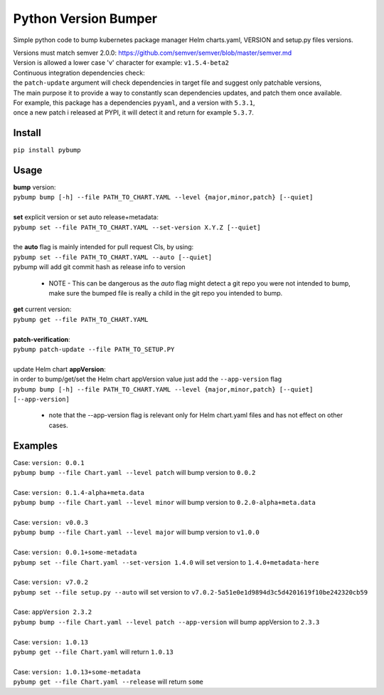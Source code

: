 Python Version Bumper
=====================
.. image:: https://github.com/arielevs/pybump/workflows/Python%20package/badge.svg
    :alt: Build
    :target: https://pypi.org/project/pybump/

.. image:: https://codecov.io/gh/ArieLevs/PyBump/branch/master/graph/badge.svg?token=P3AZKGX5IR
    :alt: Code Coverage
    :target: https://codecov.io/gh/ArieLevs/PyBump

.. image:: https://img.shields.io/pypi/v/pybump.svg
    :alt: Version
    :target: https://pypi.org/project/pybump/

.. image:: https://img.shields.io/pypi/l/pybump.svg?colorB=blue
    :alt: License
    :target: https://pypi.org/project/pybump/

.. image:: https://img.shields.io/pypi/pyversions/pybump.svg
    :alt: Python Version
    :target: https://pypi.org/project/pybump/

Simple python code to bump kubernetes package manager Helm charts.yaml, VERSION and setup.py files versions.

| Versions must match semver 2.0.0: https://github.com/semver/semver/blob/master/semver.md
| Version is allowed a lower case 'v' character for example: ``v1.5.4-beta2``

| Continuous integration dependencies check:
| the ``patch-update`` argument will check dependencies in target file and suggest only patchable versions,
| The main purpose it to provide a way to constantly scan dependencies updates, and patch them once available.
| For example, this package has a dependencies ``pyyaml``, and a version with ``5.3.1``,
| once a new patch i released at PYPI, it will detect it and return for example ``5.3.7``.

Install
-------
``pip install pybump``

Usage
-----
| **bump** version:
| ``pybump bump [-h] --file PATH_TO_CHART.YAML --level {major,minor,patch} [--quiet]``
|

| **set** explicit version or set auto release+metadata:
| ``pybump set --file PATH_TO_CHART.YAML --set-version X.Y.Z [--quiet]``
|
| the **auto** flag is mainly intended for pull request CIs, by using:
| ``pybump set --file PATH_TO_CHART.YAML --auto [--quiet]``
| pybump will add git commit hash as release info to version

 * NOTE - This can be dangerous as the `auto` flag might detect a git repo you were not intended to bump,
   make sure the bumped file is really a child in the git repo you intended to bump.

| **get** current version:
| ``pybump get --file PATH_TO_CHART.YAML``
|

| **patch-verification**:
| ``pybump patch-update --file PATH_TO_SETUP.PY``
|

| update Helm chart **appVersion**:
| in order to bump/get/set the Helm chart appVersion value just add the ``--app-version`` flag
| ``pybump bump [-h] --file PATH_TO_CHART.YAML --level {major,minor,patch} [--quiet] [--app-version]``

 * note that the --app-version flag is relevant only for Helm chart.yaml files and has not effect on other cases.

Examples
--------

| Case: ``version: 0.0.1``
| ``pybump bump --file Chart.yaml --level patch`` will bump version to ``0.0.2``
|

| Case: ``version: 0.1.4-alpha+meta.data``
| ``pybump bump --file Chart.yaml --level minor`` will bump version to ``0.2.0-alpha+meta.data``
|

| Case: ``version: v0.0.3``
| ``pybump bump --file Chart.yaml --level major`` will bump version to ``v1.0.0``
|

| Case: ``version: 0.0.1+some-metadata``
| ``pybump set --file Chart.yaml --set-version 1.4.0`` will set version to ``1.4.0+metadata-here``
|

| Case: ``version: v7.0.2``
| ``pybump set --file setup.py --auto`` will set version to ``v7.0.2-5a51e0e1d9894d3c5d4201619f10be242320cb59``
|

| Case: ``appVersion 2.3.2``
| ``pybump bump --file Chart.yaml --level patch --app-version`` will bump appVersion to ``2.3.3``
|

| Case: ``version: 1.0.13``
| ``pybump get --file Chart.yaml`` will return ``1.0.13``
|

| Case: ``version: 1.0.13+some-metadata``
| ``pybump get --file Chart.yaml --release`` will return ``some``
